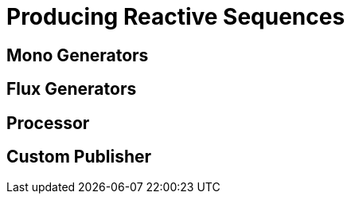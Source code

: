 [[producing]]
ifndef::env-github[]
= Producing Reactive Sequences
endif::[]

== Mono Generators

== Flux Generators

== Processor

== Custom Publisher

